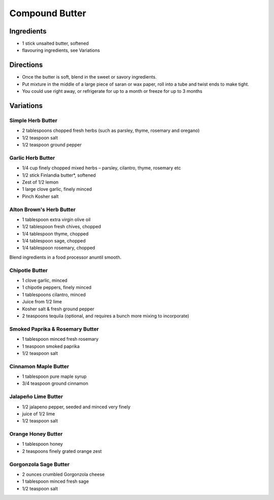 Compound Butter
===============

Ingredients
-----------

- 1 stick unsalted butter, softened
- flavouring ingredients, see Variations

Directions
----------

- Once the butter is soft, blend in the sweet or savory ingredients.
- Put mixture in the middle of a large piece of saran or wax paper, roll
  into a tube and twist ends to make tight.
- You could use right away, or refrigerate for up to a month or freeze for
  up to 3 months

Variations
----------

Simple Herb Butter
^^^^^^^^^^^^^^^^^^

- 2 tablespoons chopped fresh herbs (such as parsley, thyme, rosemary and oregano)
- 1/2 teaspoon salt
- 1/2 teaspoon ground pepper

Garlic Herb Butter
^^^^^^^^^^^^^^^^^^

- 1/4 cup finely chopped mixed herbs – parsley, cilantro, thyme, rosemary etc
- 1/2 stick Finlandia butter*, softened
- Zest of 1/2 lemon
- 1 large clove garlic, finely minced
- Pinch Kosher salt

Alton Brown's Herb Butter
^^^^^^^^^^^^^^^^^^^^^^^^^

- 1 tablespoon extra virgin olive oil
- 1/2 tablespoon fresh chives, chopped
- 1/4 tablespoon thyme, chopped
- 1/4 tablespoon sage, chopped
- 1/4 tablespoon rosemary, chopped

Blend ingredients in a food processor anuntil smooth.

Chipotle Butter
^^^^^^^^^^^^^^^

- 1 clove garlic, minced
- 1 chipotle peppers, finely minced
- 1 tablespoons cilantro, minced
- Juice from 1/2 lime
- Kosher salt & fresh ground pepper
- 2 teaspoons tequila (optional, and requires a bunch more mixing to incorporate)

Smoked Paprika & Rosemary Butter
^^^^^^^^^^^^^^^^^^^^^^^^^^^^^^^^

- 1 tablespoon minced fresh rosemary
- 1 teaspoon smoked paprika
- 1/2 teaspoon salt

Cinnamon Maple Butter
^^^^^^^^^^^^^^^^^^^^^

- 1 tablespoon pure maple syrup
- 3/4 teaspoon ground cinnamon

Jalapeño Lime Butter
^^^^^^^^^^^^^^^^^^^^
- 1/2 jalapeno pepper, seeded and minced very finely
- juice of 1/2 lime
- 1/2 teaspoon salt

Orange Honey Butter
^^^^^^^^^^^^^^^^^^^
- 1 tablespoon honey
- 2 teaspoons finely grated orange zest

Gorgonzola Sage Butter
^^^^^^^^^^^^^^^^^^^^^^
- 2 ounces crumbled Gorgonzola cheese
- 1 tablespoon minced fresh sage
- 1/2 teaspoon salt


